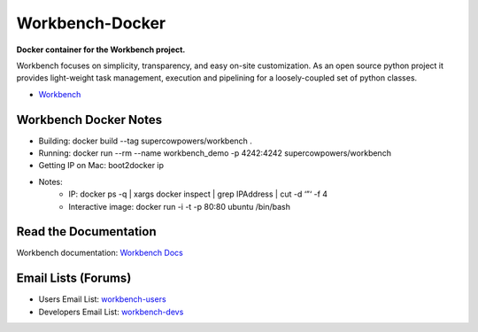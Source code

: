 Workbench-Docker
================

**Docker container for the Workbench project.**


Workbench focuses on simplicity, transparency, and easy on-site
customization. As an open source python project it provides light-weight
task management, execution and pipelining for a loosely-coupled set of
python classes.

-  `Workbench <https://github.com/SuperCowPowers/workbench>`_

Workbench Docker Notes
~~~~~~~~~~~~~~~~~~~~~~

- Building: docker build --tag supercowpowers/workbench .
- Running: docker run --rm --name workbench_demo -p 4242:4242 supercowpowers/workbench
- Getting IP on Mac: boot2docker ip
- Notes:
    - IP: docker ps -q | xargs docker inspect | grep IPAddress | cut -d ‘”‘ -f 4
    - Interactive image: docker run -i -t -p 80:80 ubuntu /bin/bash


Read the Documentation
~~~~~~~~~~~~~~~~~~~~~~

Workbench documentation: `Workbench Docs <http://workbench.readthedocs.org/en/latest/>`_

Email Lists (Forums)
~~~~~~~~~~~~~~~~~~~~

-  Users Email List:
   `workbench-users <https://groups.google.com/forum/#!forum/workbench-users>`_
-  Developers Email List:
   `workbench-devs <https://groups.google.com/forum/#!forum/workbench-devs>`_

.. _Workbench_Docs: http://workbench.readthedocs.org/en/latest/
.. _Users_Email_List: https://groups.google.com/forum/#!forum/workbench-users
.. _Developers_Email_List: https://groups.google.com/forum/#!forum/workbench-devs

